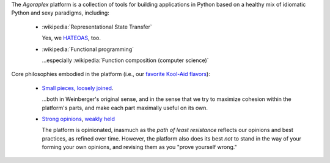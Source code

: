 The `Agoraplex` platform is a collection of tools for building
applications in Python based on a healthy mix of idiomatic Python and
sexy paradigms, including:

    - :wikipedia:`Representational State Transfer`

      Yes, we `HATEOAS <http://en.wikipedia.org/wiki/HATEOAS>`__, too.

    - :wikipedia:`Functional programming`

      ...especially :wikipedia:`Function composition (computer science)`


Core philosophies embodied in the platform (i.e., our `favorite
Kool-Aid flavors
<http://en.wikipedia.org/wiki/Drinking_the_Kool-Aid>`__):

    - `Small pieces, loosely joined <http://www.smallpieces.com/>`__.

      ...both in Weinberger's original sense, and in the sense that we
      try to maximize cohesion within the platform's parts, and make
      each part maximally useful on its own.

    - `Strong opinions
      <http://www.saffo.com/02008/07/26/strong-opinions-weakly-held/>`__,
      `weakly held
      <http://bobsutton.typepad.com/my_weblog/2006/07/strong_opinions.html>`__

      The platform is opinionated, inasmuch as the *path of least
      resistance* reflects our opinions and best practices, as refined
      over time. However, the platform also does its best *not* to
      stand in the way of your forming your own opinions, and revising
      them as you "prove yourself wrong."
